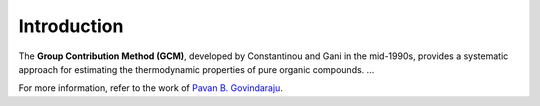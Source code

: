 Introduction
============

The **Group Contribution Method (GCM)**, developed by Constantinou and Gani in the mid-1990s, provides a systematic approach for estimating the thermodynamic properties of pure organic compounds. ...

For more information, refer to the work of `Pavan B. Govindaraju <https://github.com/gpavanb-old/GroupContribution>`_.
